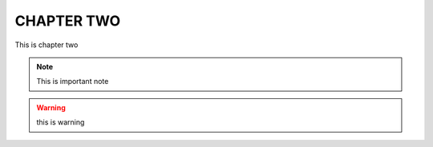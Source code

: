 CHAPTER TWO
===========
This is chapter two

.. note:: This is important note

.. warning:: this is warning
